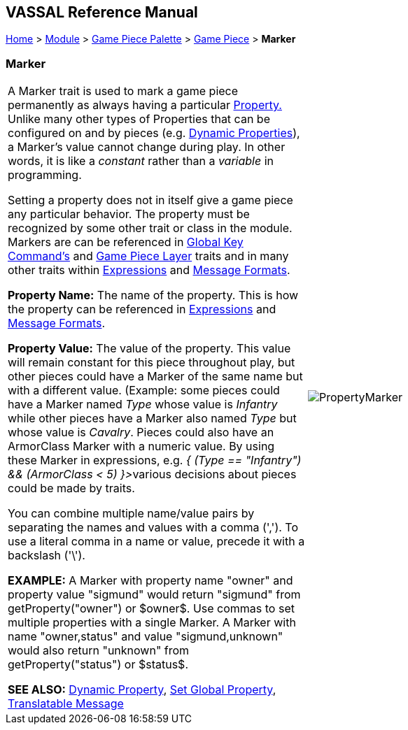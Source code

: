 == VASSAL Reference Manual
[#top]

[.small]#<<index.adoc#toc,Home>> > <<GameModule.adoc#top,Module>> > <<PieceWindow.adoc#top,Game Piece Palette>> > <<GamePiece.adoc#top,Game Piece>> > *Marker*#

=== Marker

[cols=",",]
|===
|A Marker trait is used to mark a game piece permanently as always having a particular <<Properties.adoc#top,Property.>> Unlike many other types of Properties that can be configured on and by pieces (e.g.
<<DynamicProperty.adoc#top,Dynamic Properties>>), a Marker's value cannot change during play.
In other words, it is like a _constant_ rather than a _variable_ in programming.

Setting a property does not in itself give a game piece any particular behavior.
The property must be recognized by some other trait or class in the module.
Markers are can be referenced in <<Map.adoc#GlobalKeyCommand,Global Key Command's>> and <<Map.adoc#GamePieceLayers,Game Piece Layer>> traits and in many other traits within <<Expression.adoc#top,Expressions>> and <<MessageFormat.adoc#top,Message Formats>>.

*Property Name:*  The name of the property.
This is how the property can be referenced in <<Expression.adoc#top,Expressions>> and <<MessageFormat.adoc#top,Message Formats>>.

*Property Value:*  The value of the property.
This value will remain constant for this piece throughout play, but other pieces could have a Marker of the same name but with a different value.
(Example: some pieces could have a Marker named _Type_ whose value is _Infantry_ while other pieces have a Marker also named _Type_ but whose value is _Cavalry_.
Pieces could also have an ArmorClass Marker with a numeric value.
By using these Marker in expressions, e.g.
__{ (Type == "Infantry") && (ArmorClass < 5) }>__various decisions about pieces could be made by traits.

You can combine multiple name/value pairs by separating the names and values with a comma (','). To use a literal comma in a name or value, precede it with a backslash ('\').

*EXAMPLE:*  A Marker with property name "owner" and property value "sigmund" would return "sigmund" from getProperty("owner") or $owner$. Use commas to set multiple properties with a single Marker.
A Marker with name "owner,status" and value "sigmund,unknown" would also return "unknown" from getProperty("status") or $status$.

*SEE ALSO:*  <<DynamicProperty.adoc#top,Dynamic Property>>, <<SetGlobalProperty.adoc#top,Set Global Property>>, <<TranslatableMessage.adoc#top,Translatable Message>> |image:images/PropertyMarker.png[] +
|===
